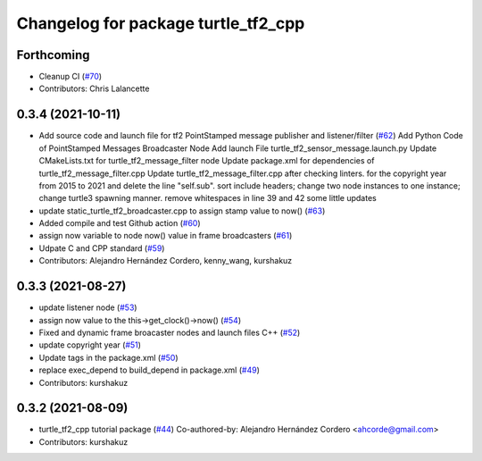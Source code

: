 ^^^^^^^^^^^^^^^^^^^^^^^^^^^^^^^^^^^^
Changelog for package turtle_tf2_cpp
^^^^^^^^^^^^^^^^^^^^^^^^^^^^^^^^^^^^

Forthcoming
-----------
* Cleanup CI (`#70 <https://github.com/ros/geometry_tutorials/issues/70>`_)
* Contributors: Chris Lalancette

0.3.4 (2021-10-11)
------------------
* Add source code and launch file for tf2 PointStamped message publisher and listener/filter (`#62 <https://github.com/ros/geometry_tutorials/issues/62>`_)
  Add Python Code of PointStamped Messages Broadcaster Node
  Add launch File turtle_tf2_sensor_message.launch.py
  Update CMakeLists.txt for turtle_tf2_message_filter node
  Update package.xml for dependencies of turtle_tf2_message_filter.cpp
  Update turtle_tf2_message_filter.cpp after checking linters.
  for the copyright year from 2015 to 2021 and delete the line "self.sub".
  sort include headers; change two node instances to one instance; change turtle3 spawning manner.
  remove whitespaces in line 39 and 42
  some little updates
* update static_turtle_tf2_broadcaster.cpp to assign stamp value to now() (`#63 <https://github.com/ros/geometry_tutorials/issues/63>`_)
* Added compile and test Github action (`#60 <https://github.com/ros/geometry_tutorials/issues/60>`_)
* assign now variable to node now() value in frame broadcasters (`#61 <https://github.com/ros/geometry_tutorials/issues/61>`_)
* Udpate C and CPP standard (`#59 <https://github.com/ros/geometry_tutorials/issues/59>`_)
* Contributors: Alejandro Hernández Cordero, kenny_wang, kurshakuz

0.3.3 (2021-08-27)
------------------
* update listener node (`#53 <https://github.com/ros/geometry_tutorials/issues/53>`_)
* assign now value to the this->get_clock()->now() (`#54 <https://github.com/ros/geometry_tutorials/issues/54>`_)
* Fixed and dynamic frame broacaster nodes and launch files C++ (`#52 <https://github.com/ros/geometry_tutorials/issues/52>`_)
* update copyright year (`#51 <https://github.com/ros/geometry_tutorials/issues/51>`_)
* Update tags in the package.xml (`#50 <https://github.com/ros/geometry_tutorials/issues/50>`_)
* replace exec_depend to build_depend in package.xml (`#49 <https://github.com/ros/geometry_tutorials/issues/49>`_)
* Contributors: kurshakuz

0.3.2 (2021-08-09)
------------------
* turtle_tf2_cpp tutorial package (`#44 <https://github.com/ros/geometry_tutorials/issues/44>`_)
  Co-authored-by: Alejandro Hernández Cordero <ahcorde@gmail.com>
* Contributors: kurshakuz

